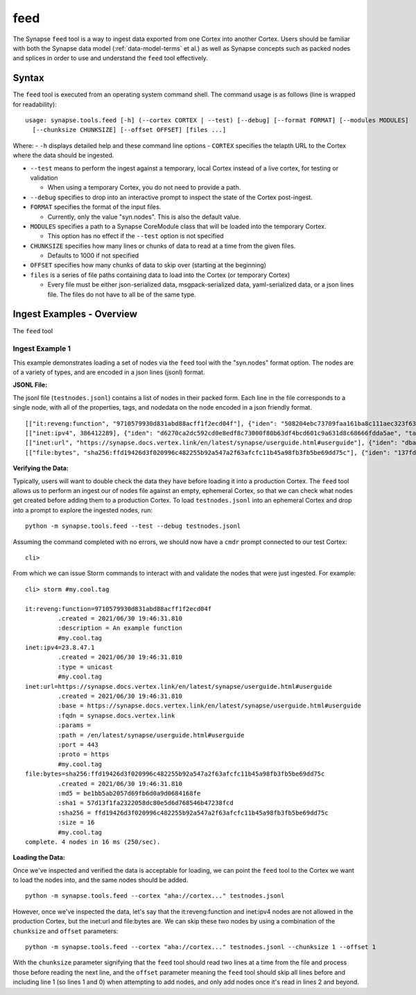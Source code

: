 .. highlight:: none

.. _syn-tools-feed:

feed
====

The Synapse ``feed`` tool is a way to ingest data exported from one Cortex into another Cortex. Users should be familiar with both the Synapse data model (:ref:`data-model-terms` et al.) as well as Synapse concepts such as packed nodes and splices in order to use and understand the ``feed`` tool effectively.


Syntax
------
The ``feed`` tool is executed from an operating system command shell. The command usage is as follows (line is wrapped for readability):

::

  usage: synapse.tools.feed [-h] (--cortex CORTEX | --test) [--debug] [--format FORMAT] [--modules MODULES]   
    [--chunksize CHUNKSIZE] [--offset OFFSET] [files ...]

Where:
- ``-h`` displays detailed help and these command line options
- ``CORTEX``  specifies the telapth URL to the Cortex where the data should be ingested.

- ``--test`` means to perform the ingest against a temporary, local Cortex instead of a live cortex, for testing or validation
  
  - When using a temporary Cortex, you do not need to provide a path.
  
- ``--debug`` specifies to drop into an interactive prompt to inspect the state of the Cortex post-ingest.
  
- ``FORMAT`` specifies the format of the input files. 

  - Currently, only the value "syn.nodes". This is also the default value.

- ``MODULES`` specifies a path to a Synapse CoreModule class that will be loaded into the temporary Cortex.

  - This option has no effect if the ``--test`` option is not specified

- ``CHUNKSIZE`` specifies how many lines or chunks of data to read at a time from the given files.

  - Defaults to 1000 if not specified

- ``OFFSET`` specifies how many chunks of data to skip over (starting at the beginning)

- ``files`` is a series of file paths containing data to load into the Cortex (or temporary Cortex)

  - Every file must be either json-serialized data, msgpack-serialized data, yaml-serialized data, or a 
    json lines file. The files do not have to all be of the same type.
  
Ingest Examples - Overview
--------------------------

The ``feed`` tool 

Ingest Example 1
++++++++++++++++

This example demonstrates loading a set of nodes via the ``feed`` tool with the "syn.nodes" format option. The nodes
are of a variety of types, and are encoded in a json lines (jsonl) format.

**JSONL File:**

The jsonl file (``testnodes.jsonl``) contains a list of nodes in their packed form. Each line in the file corresponds
to a single node, with all of the properties, tags, and nodedata on the node encoded in a json friendly format.

::

  [["it:reveng:function", "9710579930d831abd88acff1f2ecd04f"], {"iden": "508204ebc73709faa161ba8c111aec323f63a78a84495694f317feb067f41802", "tags": {"my": [null, null], "my.cool": [null, null], "my.cool.tag": [null, null]}, "props": {".created": 1625069466909, "description": "An example function"},   "tagprops": {}, "nodedata": {}, "path": {}}]
  [["inet:ipv4", 386412289], {"iden": "d6270ca2dc592cd0e8edf8c73000f80b63df4bcd601c9a631d8c68666fdda5ae", "tags": {"my": [null, null], "my.cool": [null, null], "my.cool.tag": [null, null]}, "props": {".created": 1625069584577, "type": "unicast"}, "tagprops": {}, "nodedata": {}, "path": {}}]
  [["inet:url", "https://synapse.docs.vertex.link/en/latest/synapse/userguide.html#userguide"], {"iden": "dba0a280fc1f8cf317dffa137df0e1761b6f94cacbf56523809d4f17d8263840", "tags": {"my": [null, null], "my.cool": [null, null], "my.cool.tag": [null, null]}, "props": {".created": 1625069758843, "proto": "https", "path": "/en/latest/synapse/userguide.html#userguide", "params": "", "fqdn": "synapse.docs.vertex.link", "port": 443, "base": "https://synapse.docs.vertex.link/en/latest/synapse/userguide.html#userguide"}, "tagprops": {}, "nodedata": {}, "path": {}}]
  [["file:bytes", "sha256:ffd19426d3f020996c482255b92a547a2f63afcfc11b45a98fb3fb5be69dd75c"], {"iden": "137fd16d2caab221e7580be63c149f83a11dd11f10f078d9f582fedef9b57ad5", "tags": {"my": [null, null], "my.cool": [null, null], "my.cool.tag": [null, null]}, "props": {".created": 1625070470041, "sha256": "ffd19426d3f020996c482255b92a547a2f63afcfc11b45a98fb3fb5be69dd75c", "md5": "be1bb5ab2057d69fb6d0a9d0684168fe", "sha1": "57d13f1fa2322058dc80e5d6d768546b47238fcd", "size": 16}, "tagprops": {}, "nodedata": {}, "path": {}}]


**Verifying the Data:**

Typically, users will want to double check the data they have before loading it into a production Cortex. The ``feed``
tool allows us to perform an ingest our of nodes file against an empty, ephemeral Cortex, so that we can check what
nodes get created before adding them to a production Cortex. To load ``testnodes.jsonl`` into an ephemeral Cortex and
drop into a prompt to explore the ingested nodes, run:

:: 

  python -m synapse.tools.feed --test --debug testnodes.jsonl

Assuming the command completed with no errors, we should now have a ``cmdr`` prompt connected to our test Cortex:

::

  cli>
 
From which we can issue Storm commands to interact with and validate the nodes that were just ingested. For example:

::

  cli> storm #my.cool.tag
  
  it:reveng:function=9710579930d831abd88acff1f2ecd04f
           .created = 2021/06/30 19:46:31.810
           :description = An example function
           #my.cool.tag
  inet:ipv4=23.8.47.1
           .created = 2021/06/30 19:46:31.810
           :type = unicast
           #my.cool.tag
  inet:url=https://synapse.docs.vertex.link/en/latest/synapse/userguide.html#userguide
           .created = 2021/06/30 19:46:31.810
           :base = https://synapse.docs.vertex.link/en/latest/synapse/userguide.html#userguide
           :fqdn = synapse.docs.vertex.link
           :params =
           :path = /en/latest/synapse/userguide.html#userguide
           :port = 443
           :proto = https
           #my.cool.tag
  file:bytes=sha256:ffd19426d3f020996c482255b92a547a2f63afcfc11b45a98fb3fb5be69dd75c
           .created = 2021/06/30 19:46:31.810
           :md5 = be1bb5ab2057d69fb6d0a9d0684168fe
           :sha1 = 57d13f1fa2322058dc80e5d6d768546b47238fcd
           :sha256 = ffd19426d3f020996c482255b92a547a2f63afcfc11b45a98fb3fb5be69dd75c
           :size = 16
           #my.cool.tag
  complete. 4 nodes in 16 ms (250/sec).


**Loading the Data:**

Once we've inspected and verified the data is acceptable for loading, we can point the ``feed`` tool to the Cortex we
want to load the nodes into, and the same nodes should be added.

::

  python -m synapse.tools.feed --cortex "aha://cortex..." testnodes.jsonl
    
However, once we've inspected the data, let's say that the it:reveng:function and inet:ipv4 nodes are not allowed in
the production Cortex, but the inet:url and file:bytes are. We can skip these two nodes by using a combination of
the ``chunksize`` and ``offset`` parameters:

::

  python -m synapse.tools.feed --cortex "aha://cortex..." testnodes.jsonl --chunksize 1 --offset 1
    
With the ``chunksize`` parameter signifying that the ``feed`` tool should read two lines at a time from the file and
process those before reading the next line, and the ``offset`` parameter meaning the ``feed`` tool should skip all
lines before and including line 1 (so lines 1 and 0) when attempting to add nodes, and only add nodes once it's read
in lines 2 and beyond.
